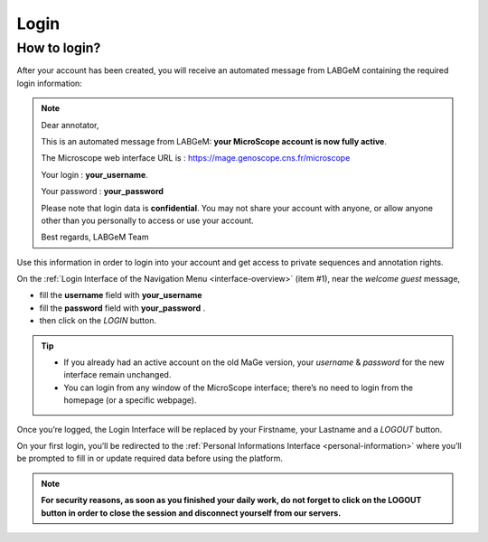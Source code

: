 #####
Login
#####


How to login?
-------------

After your account has been created, you will receive an automated message from LABGeM containing the required login information:

.. note:: Dear annotator,
 	
	This is an automated message from LABGeM: **your MicroScope account is now fully active**.
 	
	The Microscope web interface URL is : https://mage.genoscope.cns.fr/microscope
 	
	Your login : **your_username**.
 	
	Your password : **your_password**
	
	Please note that login data is **confidential**. You may not share your account with anyone, or allow anyone other than you personally to access or use your account.
 	
	Best regards,
 	LABGeM Team

Use this information in order to login into your account and get access to private sequences and annotation rights.

On the :ref:`Login Interface of the Navigation Menu <interface-overview>` (item #1), near the *welcome guest* message,

* fill the **username** field with **your_username**
* fill the **password** field with **your_password** .
* then click on the *LOGIN* button.

.. tip::
	* If you already had an active account on the old MaGe version, your *username* & *password* for the new interface remain unchanged.
	* You can login from any window of the MicroScope interface; there’s no need to login from the homepage (or a specific webpage).

Once you’re logged, the Login Interface will be replaced by your Firstname, your Lastname and a *LOGOUT* button.

On your first login, you’ll be redirected to the :ref:`Personal Informations Interface <personal-information>` where you’ll be prompted to fill in or update required data before using the platform.

.. note:: **For security reasons, as soon as you finished your daily work, do not forget to click on the LOGOUT button in order to close the session and disconnect yourself from our servers.**

